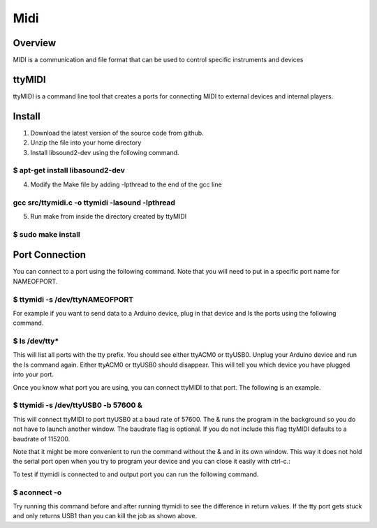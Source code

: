 Midi
====

Overview
--------

MIDI is a communication and file format that can be used to control
specific instruments and devices

ttyMIDI
-------

ttyMIDI is a command line tool that creates a ports for connecting MIDI
to external devices and internal players.

Install
-------

1. Download the latest version of the source code from github.
2. Unzip the file into your home directory
3. Install libsound2-dev using the following command.

$ apt-get install libasound2-dev
~~~~~~~~~~~~~~~~~~~~~~~~~~~~~~~~

4. Modify the Make file by adding -lpthread to the end of the gcc line

gcc src/ttymidi.c -o ttymidi -lasound -lpthread
~~~~~~~~~~~~~~~~~~~~~~~~~~~~~~~~~~~~~~~~~~~~~~~

5. Run make from inside the directory created by ttyMIDI

$ sudo make install
~~~~~~~~~~~~~~~~~~~

Port Connection
---------------

You can connect to a port using the following command. Note that you
will need to put in a specific port name for NAMEOFPORT.

$ ttymidi -s /dev/ttyNAMEOFPORT
~~~~~~~~~~~~~~~~~~~~~~~~~~~~~~~

For example if you want to send data to a Arduino device, plug in that
device and ls the ports using the following command.

$ ls /dev/tty\*
~~~~~~~~~~~~~~~

This will list all ports with the tty prefix. You should see either
ttyACM0 or ttyUSB0. Unplug your Arduino device and run the ls command
again. Either ttyACM0 or ttyUSB0 should disappear. This will tell you
which device you have plugged into your port.

Once you know what port you are using, you can connect ttyMIDI to that
port. The following is an example.

$ ttymidi -s /dev/ttyUSB0 -b 57600 &
~~~~~~~~~~~~~~~~~~~~~~~~~~~~~~~~~~~~

This will connect ttyMIDI to port ttyUSB0 at a baud rate of 57600. The &
runs the program in the background so you do not have to launch another
window. The baudrate flag is optional. If you do not include this flag
ttyMIDI defaults to a baudrate of 115200.

Note that it might be more convenient to run the command without the &
and in its own window. This way it does not hold the serial port open
when you try to program your device and you can close it easily with
ctrl-c.:

To test if ttymidi is connected to and output port you can run the
following command.

$ aconnect -o
~~~~~~~~~~~~~

Try running this command before and after running ttymidi to see the
difference in return values. If the tty port gets stuck and only returns
USB1 than you can kill the job as shown above.
